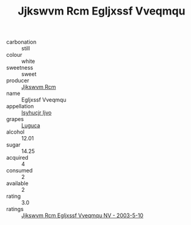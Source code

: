 :PROPERTIES:
:ID:                     d3740d3d-b527-4e6f-a57c-5dfabbaf2595
:END:
#+TITLE: Jjkswvm Rcm Egljxssf Vveqmqu 

- carbonation :: still
- colour :: white
- sweetness :: sweet
- producer :: [[id:f56d1c8d-34f6-4471-99e0-b868e6e4169f][Jjkswvm Rcm]]
- name :: Egljxssf Vveqmqu
- appellation :: [[id:8508a37c-5f8b-409e-82b9-adf9880a8d4d][Isyhucjr Ijvo]]
- grapes :: [[id:6423960a-d657-4c04-bc86-30f8b810e849][Luguca]]
- alcohol :: 12.01
- sugar :: 14.25
- acquired :: 4
- consumed :: 2
- available :: 2
- rating :: 3.0
- ratings :: [[id:ea40da1b-43c6-490b-9cb0-dd9e7bee339b][Jjkswvm Rcm Egljxssf Vveqmqu NV - 2003-5-10]]


